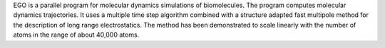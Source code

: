 .. title: EGO
.. slug: ego
.. date: 2013-03-04
.. tags: Molecular Dynamics, GPL, C
.. link: http://www.lrz-muenchen.de/~heller/ego/index.html
.. category: Open Source
.. type: text open_source
.. comments: 

EGO is a parallel program for molecular dynamics simulations of biomolecules. The program computes molecular dynamics trajectories. It uses a multiple time step algorithm combined with a structure adapted fast multipole method for the description of long range electrostatics. The method has been demonstrated to scale linearly with the number of atoms in the range of about 40,000 atoms.
